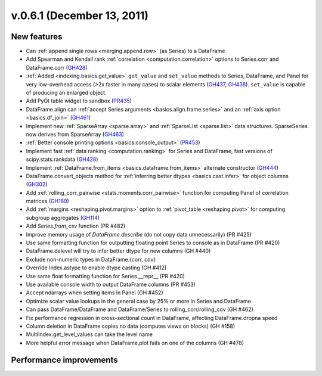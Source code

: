 
.. _whatsnew_061:

v.0.6.1 (December 13, 2011)
---------------------------

New features
~~~~~~~~~~~~
- Can :ref:`append single rows <merging.append.row>` (as Series) to a DataFrame
- Add Spearman and Kendall rank :ref:`correlation <computation.correlation>`
  options to Series.corr and DataFrame.corr (GH428_)
- :ref:`Added <indexing.basics.get_value>` ``get_value`` and ``set_value`` methods to
  Series, DataFrame, and Panel for very low-overhead access (>2x faster in many
  cases) to scalar elements (GH437_, GH438_). ``set_value`` is capable of
  producing an enlarged object.
- Add PyQt table widget to sandbox (PR435_)
- DataFrame.align can :ref:`accept Series arguments <basics.align.frame.series>`
  and an :ref:`axis option <basics.df_join>` (GH461_)
- Implement new :ref:`SparseArray <sparse.array>` and :ref:`SparseList <sparse.list>`
  data structures. SparseSeries now derives from SparseArray (GH463_)
- :ref:`Better console printing options <basics.console_output>` (PR453_)
- Implement fast :ref:`data ranking <computation.ranking>` for Series and
  DataFrame, fast versions of scipy.stats.rankdata (GH428_)
- Implement :ref:`DataFrame.from_items <basics.dataframe.from_items>` alternate
  constructor (GH444_)
- DataFrame.convert_objects method for :ref:`inferring better dtypes <basics.cast.infer>`
  for object columns (GH302_)
- Add :ref:`rolling_corr_pairwise <stats.moments.corr_pairwise>` function for
  computing Panel of correlation matrices (GH189_)
- Add :ref:`margins <reshaping.pivot.margins>` option to :ref:`pivot_table
  <reshaping.pivot>` for computing subgroup aggregates (GH114_)
- Add `Series.from_csv` function (PR #482)
- Improve memory usage of `DataFrame.describe` (do not copy data
  unnecessarily) (PR #425)
- Use same formatting function for outputting floating point Series to console
  as in DataFrame (PR #420)
- DataFrame.delevel will try to infer better dtype for new columns (GH #440)
- Exclude non-numeric types in DataFrame.{corr, cov}
- Override Index.astype to enable dtype casting (GH #412)
- Use same float formatting function for Series.__repr__ (PR #420)
- Use available console width to output DataFrame columns (PR #453)
- Accept ndarrays when setting items in Panel (GH #452)
- Optimize scalar value lookups in the general case by 25% or more in Series
  and DataFrame
- Can pass DataFrame/DataFrame and DataFrame/Series to
  rolling_corr/rolling_cov (GH #462)
- Fix performance regression in cross-sectional count in DataFrame, affecting
  DataFrame.dropna speed
- Column deletion in DataFrame copies no data (computes views on blocks) (GH
  #158)
- MultiIndex.get_level_values can take the level name
- More helpful error message when DataFrame.plot fails on one of the columns
  (GH #478)

Performance improvements
~~~~~~~~~~~~~~~~~~~~~~~~

.. _GH114: https://github.com/wesm/pandas/issues/114
.. _GH189: https://github.com/wesm/pandas/issues/302
.. _GH302: https://github.com/wesm/pandas/issues/302
.. _GH428: https://github.com/wesm/pandas/issues/428
.. _GH437: https://github.com/wesm/pandas/issues/437
.. _GH438: https://github.com/wesm/pandas/issues/438
.. _GH444: https://github.com/wesm/pandas/issues/444
.. _GH461: https://github.com/wesm/pandas/issues/461
.. _GH463: https://github.com/wesm/pandas/issues/463
.. _PR435: https://github.com/wesm/pandas/pull/435
.. _PR453: https://github.com/wesm/pandas/pull/453
